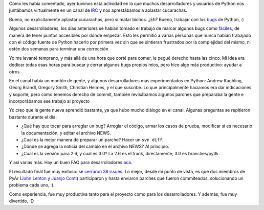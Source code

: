 .. title: Python Bug Day, la experiencia
.. date: 2008-01-20 07:29:47
.. tags: python bug day, experiencia, 

Como les había comentado, ayer tuvimos esta actividad en la que muchos desarrolladores y usuarios de Python nos juntábamos virtualmente en un canal de `IRC <http://es.wikipedia.org/wiki/Internet_Relay_Chat>`_ y nos aprestábamos a aplastar cucarachas.

Bueno, no explicitamente aplastar cucarachas, pero sí matar bichos. ¿Eh? Bueno, trabajar con los `bugs <http://es.wikipedia.org/wiki/Error_de_software>`_ de Python, :)

.. image:: /images/bug.jpg
    :alt: Bug!

Algunos desarrolladores, los días anteriores se habían tomado el trabajo de marcar algunos bugs como `fáciles <http://www.taniquetil.com.ar/cgi-bin/pytickets.py?nropag=0&priority=0&severity=0&component=0&version=0&keyword=6>`_, de manera de tener puntos accesibles por dónde empezar. Esto les permitió a varias personas que nunca habían trabajado con el código fuente de Python hacerlo por primera vez sin que se sintieran frustrados por la complejidad del mismo, ni estén dos semanas para terminar una corrección.

Yo me levanté temprano, y más allá de una hora que corté para comer, le pegué derecho hasta las cinco. Mi idea era dedicar todas esas horas para buscar y cerrar algunos bugs propios míos, pero hice algo más productivo: ayudar a otros.

En el canal había un montón de gente, y algunos desarrolladores más experimentados en Python: Andrew Kuchling, Georg Brandl, Gregory Smith, Christian Heimes, y el que suscribe. Lo que principalmente hacíamos era dar indicaciones y soporte, pero como tenemos derecho de commit, también revisábamos algunos parches que preparaba la gente e incorporábamos ese trabajo al proyecto

Yo creo que la gente nueva aprendió bastante, ya que hubo mucho diálogo en el canal. Algunas preguntas se repitieron bastante durante el día:

- ¿Qué hay que tocar para arreglar un bug? Arreglar el código, armar los casos de prueba, modificar si es necesario la documentación, y editar el archivo NEWS.

- ¿Cual es la mejor manera de preparar un parche? Hacer un ``svn diff``.

- ¿Dónde se agrega la noticia del cambio en el archivo NEWS? Al principio.

- ¿Cual es la versión para 2.6, y cual es 3.0? La 2.6 es el trunk, directamente; 3.0 es branches/py3k.

Y así varias más. Hay un buen FAQ para desarrolladores `acá <http://www.python.org/dev/faq/>`_.

El resultado final fue muy exitoso: se `cerraron 38 issues <http://bugs.python.org/issue?%40search_text=&title=&%40columns=title&id=&%40columns=id&creation=&creator=&activity=2008-01-19&%40columns=activity&%40sort=activity&actor=&nosy=&type=&components=&versions=&severity=&dependencies=&assignee=&keywords=&priority=&%40group=priority&status=2&%40columns=status&resolution=&%40pagesize=50&%40startwith=0&%40queryname=&%40old-queryname=&%40action=search>`_. Lo mejor, desde mi punto de vista, es que dos miembros de PyAr (`John Lenton <http://john.lenton.com.ar/>`_ y `Juanjo Conti <http://www.juanjoconti.com.ar/2008/01/19/una-experiencia-en-pythonbugday/>`_) participaron y hasta enviaron parches que fueron commiteados, solucionando un problema cada uno, :).

Como experiencia, fue muy productiva tanto para el proyecto como para los desarrolladores. Y además, fue muy divertido, :D
